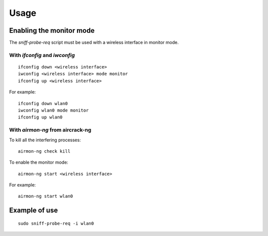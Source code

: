 Usage
-----

Enabling the monitor mode
^^^^^^^^^^^^^^^^^^^^^^^^^

The `sniff-probe-req` script must be used with a wireless interface in monitor mode.

With `ifconfig` and `iwconfig`
""""""""""""""""""""""""""""""

::

    ifconfig down <wireless interface>
    iwconfig <wireless interface> mode monitor
    ifconfig up <wireless interface>

For example:

::

    ifconfig down wlan0
    iwconfig wlan0 mode monitor
    ifconfig up wlan0

With `airmon-ng` from aircrack-ng
"""""""""""""""""""""""""""""""""

To kill all the interfering processes:

::

    airmon-ng check kill

To enable the monitor mode:

::

    airmon-ng start <wireless interface>

For example:

::

    airmon-ng start wlan0

Example of use
^^^^^^^^^^^^^^

::

    sudo sniff-probe-req -i wlan0
